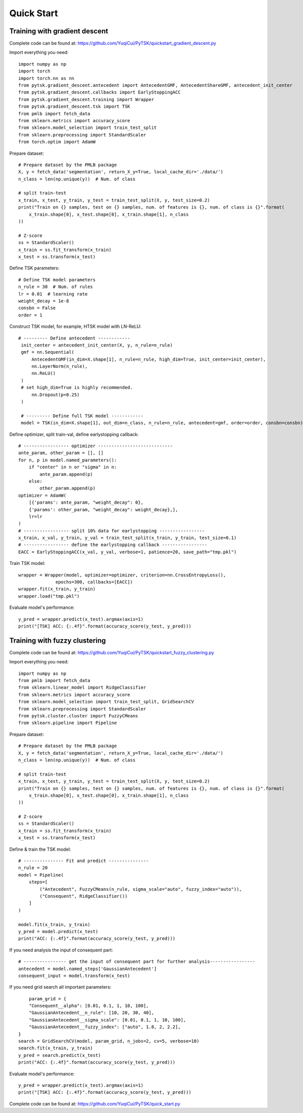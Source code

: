 Quick Start
=================================

Training with gradient descent
##############################

Complete code can be found at: https://github.com/YuqiCui/PyTSK/quickstart_gradient_descent.py

Import everything you need::

    import numpy as np
    import torch
    import torch.nn as nn
    from pytsk.gradient_descent.antecedent import AntecedentGMF, AntecedentShareGMF, antecedent_init_center
    from pytsk.gradient_descent.callbacks import EarlyStoppingACC
    from pytsk.gradient_descent.training import Wrapper
    from pytsk.gradient_descent.tsk import TSK
    from pmlb import fetch_data
    from sklearn.metrics import accuracy_score
    from sklearn.model_selection import train_test_split
    from sklearn.preprocessing import StandardScaler
    from torch.optim import AdamW

Prepare dataset::

    # Prepare dataset by the PMLB package
    X, y = fetch_data('segmentation', return_X_y=True, local_cache_dir='./data/')
    n_class = len(np.unique(y))  # Num. of class

    # split train-test
    x_train, x_test, y_train, y_test = train_test_split(X, y, test_size=0.2)
    print("Train on {} samples, test on {} samples, num. of features is {}, num. of class is {}".format(
        x_train.shape[0], x_test.shape[0], x_train.shape[1], n_class
    ))

    # Z-score
    ss = StandardScaler()
    x_train = ss.fit_transform(x_train)
    x_test = ss.transform(x_test)

Define TSK parameters::

    # Define TSK model parameters
    n_rule = 30  # Num. of rules
    lr = 0.01  # learning rate
    weight_decay = 1e-8
    consbn = False
    order = 1

Construct TSK model, for example, HTSK model with LN-ReLU::

   # --------- Define antecedent ------------
    init_center = antecedent_init_center(X, y, n_rule=n_rule)
    gmf = nn.Sequential(
        AntecedentGMF(in_dim=X.shape[1], n_rule=n_rule, high_dim=True, init_center=init_center),
        nn.LayerNorm(n_rule),
        nn.ReLU()
    )
    # set high_dim=True is highly recommended.
        nn.Dropout(p=0.25)
    )

    # --------- Define full TSK model ------------
    model = TSK(in_dim=X.shape[1], out_dim=n_class, n_rule=n_rule, antecedent=gmf, order=order, consbn=consbn)

Define optimizer, split train-val, define earlystopping callback::

    # ----------------- optimizer ----------------------------
    ante_param, other_param = [], []
    for n, p in model.named_parameters():
        if "center" in n or "sigma" in n:
            ante_param.append(p)
        else:
            other_param.append(p)
    optimizer = AdamW(
        [{'params': ante_param, "weight_decay": 0},
        {'params': other_param, "weight_decay": weight_decay},],
        lr=lr
    )
    # ----------------- split 10% data for earlystopping -----------------
    x_train, x_val, y_train, y_val = train_test_split(x_train, y_train, test_size=0.1)
    # ----------------- define the earlystopping callback -----------------
    EACC = EarlyStoppingACC(x_val, y_val, verbose=1, patience=20, save_path="tmp.pkl")

Train TSK model::

    wrapper = Wrapper(model, optimizer=optimizer, criterion=nn.CrossEntropyLoss(),
                  epochs=300, callbacks=[EACC])
    wrapper.fit(x_train, y_train)
    wrapper.load("tmp.pkl")

Evaluate model's performance::

    y_pred = wrapper.predict(x_test).argmax(axis=1)
    print("[TSK] ACC: {:.4f}".format(accuracy_score(y_test, y_pred)))


Training with fuzzy clustering
###############################

Complete code can be found at: https://github.com/YuqiCui/PyTSK/quickstart_fuzzy_clustering.py

Import everything you need::

    import numpy as np
    from pmlb import fetch_data
    from sklearn.linear_model import RidgeClassifier
    from sklearn.metrics import accuracy_score
    from sklearn.model_selection import train_test_split, GridSearchCV
    from sklearn.preprocessing import StandardScaler
    from pytsk.cluster.cluster import FuzzyCMeans
    from sklearn.pipeline import Pipeline

Prepare dataset::

    # Prepare dataset by the PMLB package
    X, y = fetch_data('segmentation', return_X_y=True, local_cache_dir='./data/')
    n_class = len(np.unique(y))  # Num. of class

    # split train-test
    x_train, x_test, y_train, y_test = train_test_split(X, y, test_size=0.2)
    print("Train on {} samples, test on {} samples, num. of features is {}, num. of class is {}".format(
        x_train.shape[0], x_test.shape[0], x_train.shape[1], n_class
    ))

    # Z-score
    ss = StandardScaler()
    x_train = ss.fit_transform(x_train)
    x_test = ss.transform(x_test)

Define & train the TSK model::

    # --------------- Fit and predict ---------------
    n_rule = 20
    model = Pipeline(
        steps=[
            ("Antecedent", FuzzyCMeans(n_rule, sigma_scale="auto", fuzzy_index="auto")),
            ("Consequent", RidgeClassifier())
        ]
    )

    model.fit(x_train, y_train)
    y_pred = model.predict(x_test)
    print("ACC: {:.4f}".format(accuracy_score(y_test, y_pred)))

If you need analysis the input of consequent part::

    # ---------------- get the input of consequent part for further analysis-----------------
    antecedent = model.named_steps['GaussianAntecedent']
    consequent_input = model.transform(x_test)

If you need grid search all important parameters::

        param_grid = {
        "Consequent__alpha": [0.01, 0.1, 1, 10, 100],
        "GaussianAntecedent__n_rule": [10, 20, 30, 40],
        "GaussianAntecedent__sigma_scale": [0.01, 0.1, 1, 10, 100],
        "GaussianAntecedent__fuzzy_index": ["auto", 1.8, 2, 2.2],
    }
    search = GridSearchCV(model, param_grid, n_jobs=2, cv=5, verbose=10)
    search.fit(x_train, y_train)
    y_pred = search.predict(x_test)
    print("ACC: {:.4f}".format(accuracy_score(y_test, y_pred)))

Evaluate model's performance::

    y_pred = wrapper.predict(x_test).argmax(axis=1)
    print("[TSK] ACC: {:.4f}".format(accuracy_score(y_test, y_pred)))

Complete code can be found at: https://github.com/YuqiCui/PyTSK/quick_start.py
